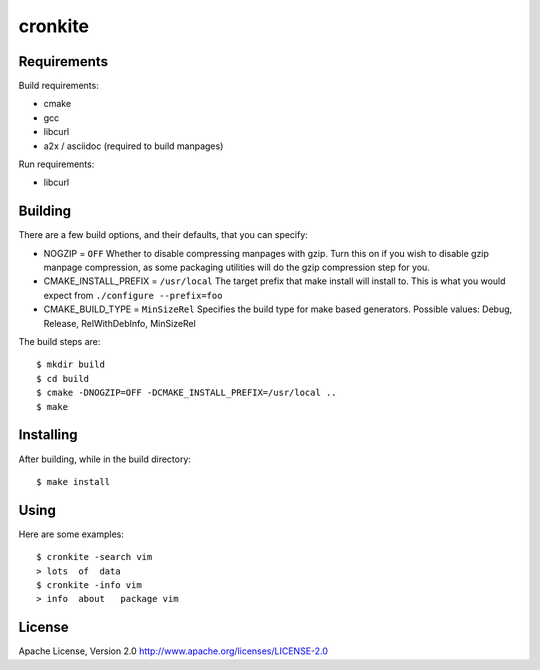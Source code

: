 cronkite
========

Requirements
------------

Build requirements:

- cmake
- gcc
- libcurl
- a2x / asciidoc (required to build manpages)

Run requirements:

- libcurl

Building
--------

There are a few build options, and their defaults, that you can specify:

- NOGZIP = ``OFF``
  Whether to disable compressing manpages with gzip. 
  Turn this on if you wish to disable gzip manpage compression,
  as some packaging utilities will do the gzip compression step for you.

- CMAKE_INSTALL_PREFIX = ``/usr/local``
  The target prefix that make install will install to.
  This is what you would expect from ``./configure --prefix=foo``

- CMAKE_BUILD_TYPE = ``MinSizeRel``
  Specifies the build type for make based generators.
  Possible values: Debug, Release, RelWithDebInfo, MinSizeRel

The build steps are::

    $ mkdir build
    $ cd build
    $ cmake -DNOGZIP=OFF -DCMAKE_INSTALL_PREFIX=/usr/local ..
    $ make

Installing
----------

After building, while in the build directory::

    $ make install

Using
-----

Here are some examples::

    $ cronkite -search vim
    > lots  of  data
    $ cronkite -info vim
    > info  about   package vim

License
-------

Apache License, Version 2.0
http://www.apache.org/licenses/LICENSE-2.0

